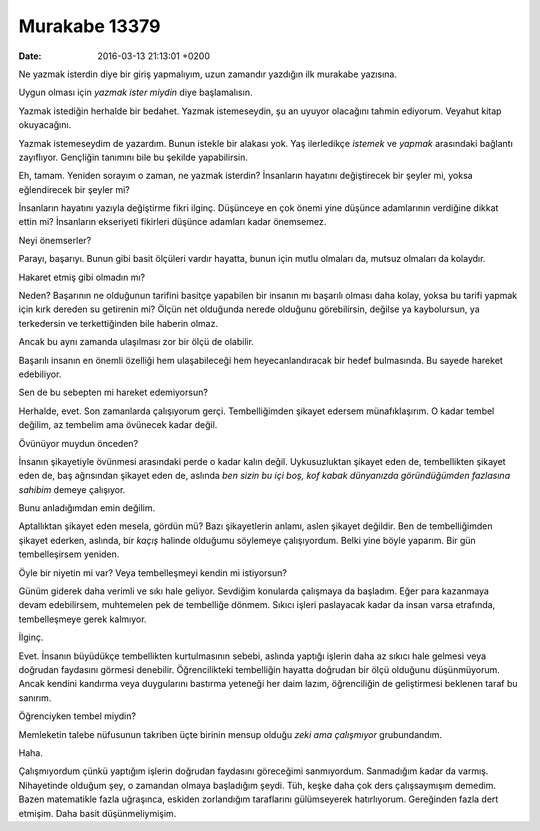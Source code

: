 Murakabe 13379
==============

:date: 2016-03-13 21:13:01 +0200

.. :author: Emin Reşah
.. :date: Tue Mar  1 22:05:51 EET 2016 
.. :dp: 13379 

Ne yazmak isterdin diye bir giriş yapmalıyım, uzun zamandır yazdığın ilk murakabe yazısına. 

Uygun olması için *yazmak ister miydin* diye başlamalısın. 

Yazmak istediğin herhalde bir bedahet. Yazmak istemeseydin, şu an uyuyor
olacağını tahmin ediyorum. Veyahut kitap okuyacağını.

Yazmak istemeseydim de yazardım. Bunun istekle bir alakası yok. Yaş ilerledikçe
*istemek* ve *yapmak* arasındaki bağlantı zayıflıyor. Gençliğin tanımını bile bu
şekilde yapabilirsin.

Eh, tamam. Yeniden sorayım o zaman, ne yazmak isterdin? İnsanların hayatını
değiştirecek bir şeyler mi, yoksa eğlendirecek bir şeyler mi?

İnsanların hayatını yazıyla değiştirme fikri ilginç. Düşünceye en çok önemi yine
düşünce adamlarının verdiğine dikkat ettin mi? İnsanların ekseriyeti fikirleri
düşünce adamları kadar önemsemez.

Neyi önemserler?

Parayı, başarıyı. Bunun gibi basit ölçüleri vardır hayatta, bunun için mutlu
olmaları da, mutsuz olmaları da kolaydır.

Hakaret etmiş gibi olmadın mı?

Neden? Başarının ne olduğunun tarifini basitçe yapabilen bir insanın mı başarılı
olması daha kolay, yoksa bu tarifi yapmak için kırk dereden su getirenin mi?
Ölçün net olduğunda nerede olduğunu görebilirsin, değilse ya kaybolursun, ya
terkedersin ve terkettiğinden bile haberin olmaz.

Ancak bu aynı zamanda ulaşılması zor bir ölçü de olabilir.

Başarılı insanın en önemli özelliği hem ulaşabileceği hem heyecanlandıracak bir
hedef bulmasında. Bu sayede hareket edebiliyor.

Sen de bu sebepten mi hareket edemiyorsun?

Herhalde, evet. Son zamanlarda çalışıyorum gerçi. Tembelliğimden şikayet edersem
münafıklaşırım. O kadar tembel değilim, az tembelim ama övünecek kadar değil.

Övünüyor muydun önceden?

İnsanın şikayetiyle övünmesi arasındaki perde o kadar kalın değil. Uykusuzluktan
şikayet eden de, tembellikten şikayet eden de, baş ağrısından şikayet eden de,
aslında *ben sizin bu içi boş, kof kabak dünyanızda göründüğümden fazlasına
sahibim* demeye çalışıyor.

Bunu anladığımdan emin değilim. 

Aptallıktan şikayet eden mesela, gördün mü? Bazı şikayetlerin anlamı, aslen
şikayet değildir. Ben de tembelliğimden şikayet ederken, aslında, bir *kaçış*
halinde olduğumu söylemeye çalışıyordum. Belki yine böyle yaparım. Bir gün
tembelleşirsem yeniden.

Öyle bir niyetin mi var? Veya tembelleşmeyi kendin mi istiyorsun?

Günüm giderek daha verimli ve sıkı hale geliyor. Sevdiğim konularda çalışmaya da
başladım. Eğer para kazanmaya devam edebilirsem, muhtemelen pek de tembelliğe
dönmem. Sıkıcı işleri paslayacak kadar da insan varsa etrafında, tembelleşmeye
gerek kalmıyor.

İlginç. 

Evet. İnsanın büyüdükçe tembellikten kurtulmasının sebebi, aslında yaptığı
işlerin daha az sıkıcı hale gelmesi veya doğrudan faydasını görmesi
denebilir. Öğrencilikteki tembelliğin hayatta doğrudan bir ölçü olduğunu
düşünmüyorum. Ancak kendini kandırma veya duygularını bastırma yeteneği her daim
lazım, öğrenciliğin de geliştirmesi beklenen taraf bu sanırım.

Öğrenciyken tembel miydin?

Memleketin talebe nüfusunun takriben üçte birinin mensup olduğu *zeki ama
çalışmıyor* grubundandım.

Haha. 

Çalışmıyordum çünkü yaptığım işlerin doğrudan faydasını göreceğimi
sanmıyordum. Sanmadığım kadar da varmış. Nihayetinde olduğum şey, o zamandan
olmaya başladığım şeydi. Tüh, keşke daha çok ders çalışsaymışım demedim. Bazen
matematikle fazla uğraşınca, eskiden zorlandığım taraflarını gülümseyerek
hatırlıyorum. Gereğinden fazla dert etmişim. Daha basit düşünmeliymişim. 



